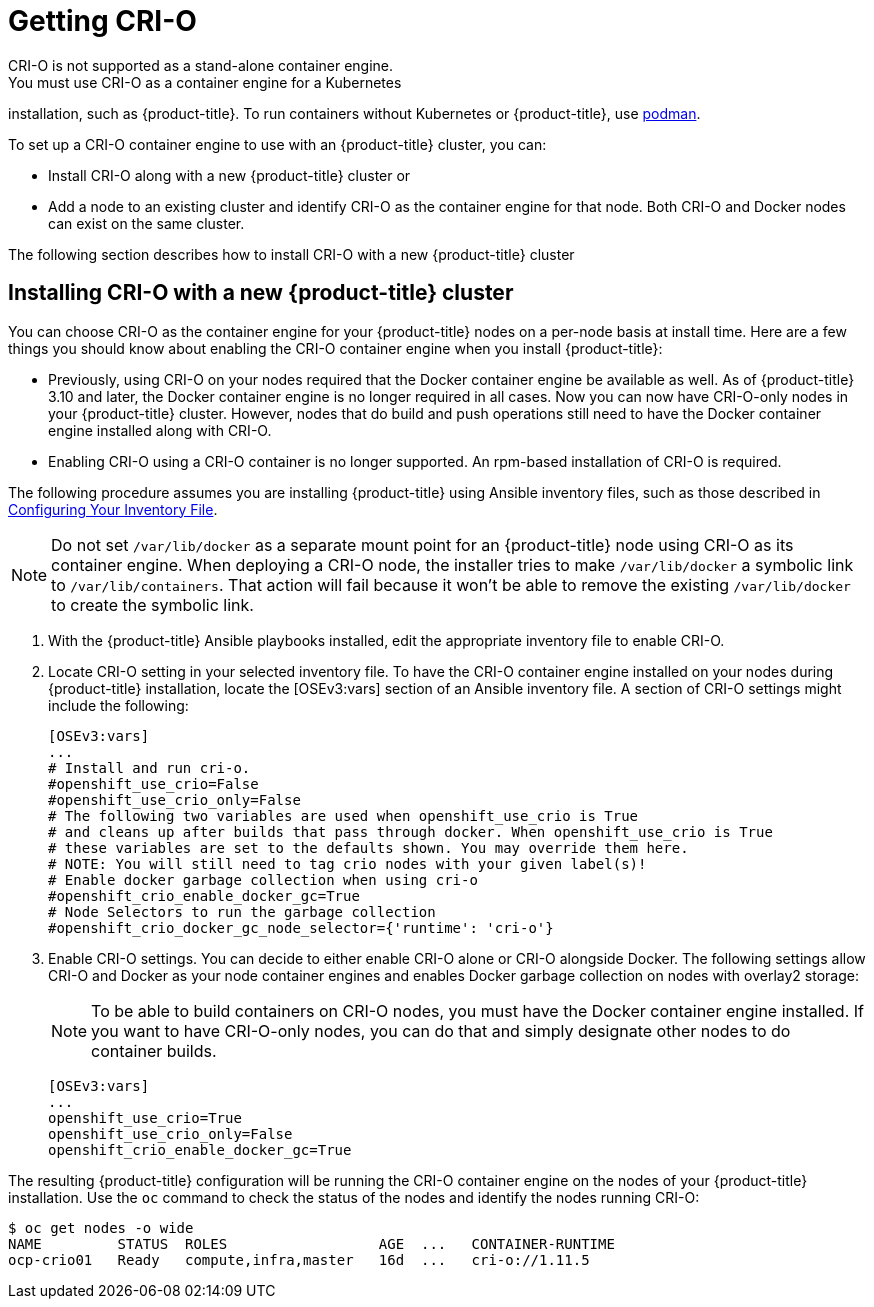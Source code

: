 [id='get-crio-{context}']

= Getting CRI-O
CRI-O is not supported as a stand-alone container engine.
You must use CRI-O as a container engine for a Kubernetes
installation, such as {product-title}. To run containers without Kubernetes
or {product-title}, use link:https://github.com/containers/libpod/tree/master/cmd/podman[podman].

To set up a CRI-O
container engine to use with an {product-title} cluster, you can:

* Install CRI-O along with a new {product-title} cluster or
* Add a node to an existing cluster and identify CRI-O as the container engine for
that node. Both CRI-O and Docker nodes can exist on the same cluster.

The following section describes how to install CRI-O with a new {product-title} cluster

== Installing CRI-O with a new {product-title} cluster
You can choose CRI-O as the container engine for your {product-title} nodes on
a per-node basis at install time. Here are a few things you should
know about enabling the CRI-O container engine when you install {product-title}:

* Previously, using CRI-O on your nodes required that the Docker container engine be
available as well. As of
{product-title} 3.10 and later, the Docker container engine is no longer required in all cases. Now you can now have
CRI-O-only nodes in your {product-title} cluster. However, nodes that do build and push operations still
need to have the Docker container engine installed along with CRI-O.

* Enabling CRI-O using a CRI-O container is no longer supported. An
rpm-based installation of CRI-O is required.

The following procedure assumes you are installing {product-title} using Ansible
inventory files, such as those described in
link:https://access.redhat.com/documentation/en-us/openshift_container_platform/3.11/html-single/installing_clusters/#install-config-configuring-inventory-file[Configuring Your Inventory File].

[NOTE]
====
Do not set `/var/lib/docker` as a separate mount point for an {product-title} node
using CRI-O as its container engine. When deploying a CRI-O node, the installer tries
to make `/var/lib/docker` a symbolic link to `/var/lib/containers`. That action
will fail because it won't be able to remove the existing `/var/lib/docker` to
create the symbolic link.
====

. With the {product-title} Ansible playbooks installed, edit the appropriate
inventory file to enable CRI-O.

. Locate CRI-O setting in your selected inventory file. To have the CRI-O
container engine installed on your nodes during {product-title} installation, locate the
[OSEv3:vars] section of an Ansible inventory file.
A section of CRI-O settings might include the following:
+
```
[OSEv3:vars]
...
# Install and run cri-o.
#openshift_use_crio=False
#openshift_use_crio_only=False
# The following two variables are used when openshift_use_crio is True
# and cleans up after builds that pass through docker. When openshift_use_crio is True
# these variables are set to the defaults shown. You may override them here.
# NOTE: You will still need to tag crio nodes with your given label(s)!
# Enable docker garbage collection when using cri-o
#openshift_crio_enable_docker_gc=True
# Node Selectors to run the garbage collection
#openshift_crio_docker_gc_node_selector={'runtime': 'cri-o'}
```

. Enable CRI-O settings. You can decide to either enable CRI-O alone or CRI-O
alongside Docker. The following settings allow CRI-O and Docker as your node
container engines and enables Docker garbage collection on nodes with overlay2 storage:

+
[NOTE]
====
To be able to build containers on CRI-O nodes, you must have the Docker
container engine installed. If you want to have CRI-O-only nodes, you can do
that and simply designate other nodes to do container builds.
====

+
```
[OSEv3:vars]
...
openshift_use_crio=True
openshift_use_crio_only=False
openshift_crio_enable_docker_gc=True
```

The resulting {product-title} configuration will be running the CRI-O container engine on
the nodes of your {product-title} installation.
Use the `oc` command to check the status of the nodes and identify the nodes running CRI-O:

```
$ oc get nodes -o wide
NAME         STATUS  ROLES                  AGE  ...   CONTAINER-RUNTIME
ocp-crio01   Ready   compute,infra,master   16d  ...   cri-o://1.11.5
```
